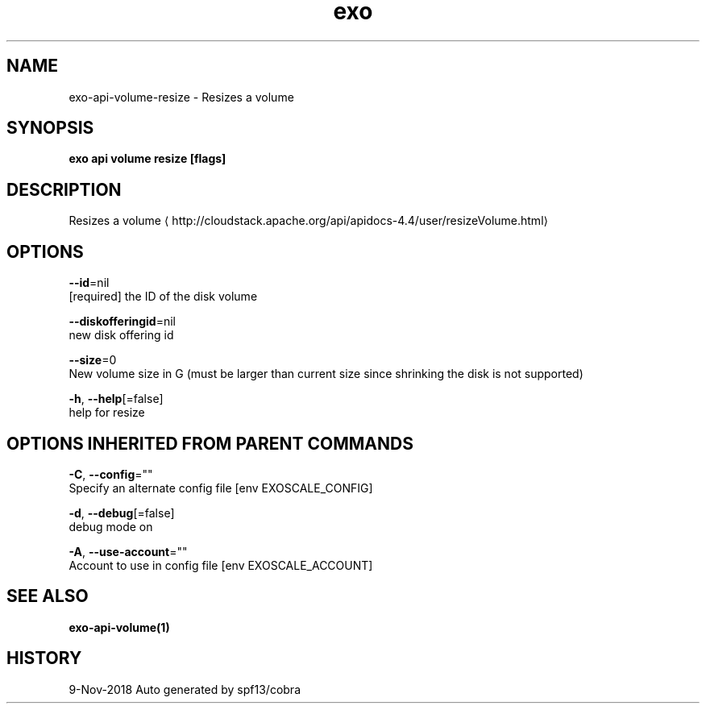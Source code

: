 .TH "exo" "1" "Nov 2018" "Auto generated by spf13/cobra" "" 
.nh
.ad l


.SH NAME
.PP
exo\-api\-volume\-resize \- Resizes a volume


.SH SYNOPSIS
.PP
\fBexo api volume resize [flags]\fP


.SH DESCRIPTION
.PP
Resizes a volume 
\[la]http://cloudstack.apache.org/api/apidocs-4.4/user/resizeVolume.html\[ra]


.SH OPTIONS
.PP
\fB\-\-id\fP=nil
    [required] the ID of the disk volume

.PP
\fB\-\-diskofferingid\fP=nil
    new disk offering id

.PP
\fB\-\-size\fP=0
    New volume size in G (must be larger than current size since shrinking the disk is not supported)

.PP
\fB\-h\fP, \fB\-\-help\fP[=false]
    help for resize


.SH OPTIONS INHERITED FROM PARENT COMMANDS
.PP
\fB\-C\fP, \fB\-\-config\fP=""
    Specify an alternate config file [env EXOSCALE\_CONFIG]

.PP
\fB\-d\fP, \fB\-\-debug\fP[=false]
    debug mode on

.PP
\fB\-A\fP, \fB\-\-use\-account\fP=""
    Account to use in config file [env EXOSCALE\_ACCOUNT]


.SH SEE ALSO
.PP
\fBexo\-api\-volume(1)\fP


.SH HISTORY
.PP
9\-Nov\-2018 Auto generated by spf13/cobra
